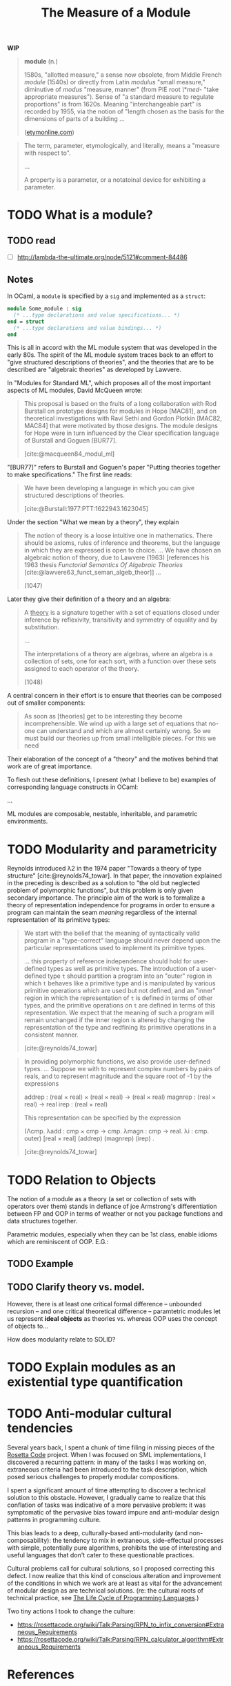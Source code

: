 #+TITLE: The Measure of a Module

*WIP*

#+BEGIN_QUOTE
*module* (n.)

1580s, "allotted measure," a sense now obsolete, from Middle French /module/
(1540s) or directly from Latin /modulus/ "small measure," diminutive of /modus/
"measure, manner" (from PIE root /\*med-/ "take appropriate measures"). Sense of
"a standard measure to regulate proportions" is from 1620s. Meaning
"interchangeable part" is recorded by 1955, via the notion of "length chosen as
the basis for the dimensions of parts of a building ...

([[https://www.etymonline.com/word/module#etymonline_v_17382][etymonline.com]])
#+END_QUOTE

#+BEGIN_QUOTE
The term, parameter, etymologically, and literally, means a "measure with
respect to".

...

A property is a parameter, or a notatoinal device for exhibiting a parameter.
#+END_QUOTE


* TODO What is a module?
** TODO read
- [ ] http://lambda-the-ultimate.org/node/5121#comment-84486

** Notes

In OCaml, a =module= is specified by a =sig= and implemented as a =struct=:

#+BEGIN_SRC ocaml
module Some_module : sig
  (* ...type declarations and value specifications... *)
end = struct
  (* ...type declarations and value bindings... *)
end
#+END_SRC

This is all in accord with the ML module system that was developed in the early
80s. The spirit of the ML module system traces back to an effort to "give
structured descriptions of theories", and the theories that are to be described
are "algebraic theories" as developed by Lawvere.

In "Modules for Standard ML", which proposes all of the most important aspects
of ML modules, David McQueen wrote:

#+BEGIN_QUOTE
This proposal is based on the fruits of a long collaboration with Rod Burstall
on prototype designs for modules in Hope [MAC81], and on theoretical
investigations with Ravi Sethi and Gordon Plotkin [MAC82, MAC84] that were
motivated by those designs. The module designs for Hope were in turn influenced
by the Clear specification language of Burstall and Goguen [BUR77].

[cite:@macqueen84_modul_ml]
#+END_QUOTE

"[BUR77]" refers to Burstall and Goguen's paper "Putting theories together to
make specifications." The first line reads:

#+BEGIN_QUOTE
We have been developing a language in which you can give structured
descriptions of theories.

[cite:@Burstall:1977:PTT:1622943.1623045]
#+END_QUOTE

Under the section "What we mean by a theory", they explain

#+BEGIN_QUOTE
The notion of theory is a loose intuitive one in mathematics. There should be
axioms, rules of inference and theorems, but the language in which they are
expressed is open to choice. ... We have chosen an algebraic notion of theory,
due to Lawvere (1963) [references his 1963 thesis /Functorial Semantics Of Algebraic
Theories/ [cite:@lawvere63_funct_seman_algeb_theor]] ...

(1047)
#+END_QUOTE

Later they give their definition of a theory and an algebra:

#+BEGIN_QUOTE
A _theory_ is a signature together with a set of equations closed under
inference by reflexivity, transitivity and symmetry of equality and by
substitution.

...

The interpretations of a theory are algebras, where an algebra is a collection
of sets, one for each sort, with a function over these sets assigned to each
operator of the theory.

(1048)
#+END_QUOTE

A central concern in their effort is to ensure that theories can be composed out
of smaller components:

#+BEGIN_QUOTE
As soon as [theories] get to be interesting they become incomprehensible. We
wind up with a large set of equations that no-one can understand and which are
almost certainly wrong. So we must build our theories up from small intelligible
pieces. For this we need
#+END_QUOTE

Their elaboration of the concept of a "theory" and the motives behind that work
are of great importance.

To flesh out these definitions, I present (what I believe to be) examples of
corresponding language constructs in OCaml:

...


ML modules are composable, nestable, inheritable, and parametric environments.

* TODO Modularity and parametricity

Reynolds introduced λ2 in the 1974 paper "Towards a theory of type structure"
[cite:@reynolds74_towar]. In that paper, the innovation explained in the
preceding is described as a solution to "the old but neglected problem of
polymorphic functions", but this problem is only given secondary importance. The
principle aim of the work is to formalize a theory of representation
independence for programs in order to ensure a program can maintain the seam
/meaning/ regardless of the internal representation of its primitive types:

#+BEGIN_QUOTE
We start with the belief that the meaning of syntactically valid program in a
"type-correct" language should never depend upon the particular representations
used to implement its primitive types.

... this property of reference independence should hold for user-defined types
as well as primitive types. The introduction of a user-defined type =t= should
partition a program into an "outer" region in which =t= behaves like a primitive
type and is manipulated by various primitive operations which are used but not
defined, and an "inner" region in which the representation of =t= is defined in
terms of other types, and the primitive operations on =t= are defined in terms
of this representation. We expect that the meaning of such a program will remain
unchanged if the inner region is altered by changing the representation of the
type and redfining its primitive operations in a consistent manner.

[cite:@reynolds74_towar]
#+END_QUOTE

#+BEGIN_QUOTE
In providing polymorphic functions, we also provide user-defined types. ... Suppose
we with to represent complex numbers by pairs of reals, and to represent
magnitude and the square root of -1 by the expressions

    addrep : (real × real) × (real × real) -> (real × real)
    magnrep : (real × real) -> real
    irep : (real × real)

This representation can be specified by the expression

    (Λcmp. λadd : cmp × cmp -> cmp. λmagn : cmp -> real. λi : cmp. outer)
        [real × real] (addrep) (magnrep) (irep) .

[cite:@reynolds74_towar]
#+END_QUOTE

* TODO Relation to Objects

The notion of a module as a theory (a set or collection of sets with operators
over them) stands in defiance of joe Armstrong's differentiation
between FP and OOP in terms of weather or not you package functions and data
structures together.

Parametric modules, especially when they can be 1st class, enable idioms which
are reminiscent of OOP. E.G.:

** TODO Example
** TODO Clarify theory vs. model.

However, there is at least one critical formal difference -- unbounded recursion
-- and one critical theoretical difference -- paramtetric modules let us
represent *ideal objects* as theories vs. whereas OOP uses the concept of
objects to...

How does modularity relate to SOLID?

* TODO Explain modules as an existential type quantification


* TODO Anti-modular cultural tendencies

Several years back, I spent a chunk of time filing in missing pieces of the
[[http://www.rosettacode.org/wiki/Rosetta_Code][Rosetta Code]] project. When I was focused on SML implementations, I discovered a
recurring pattern: in many of the tasks I was working on, extraneous criteria
had been introduced to the task description, which posed serious challenges to
properly modular compositions.

I spent a significant amount of time attempting to discover a technical solution
to this obstacle. However, I gradually came to realize that this conflation of
tasks was indicative of a more pervasive problem: it was symptomatic of the
pervasive bias toward impure and anti-modular design patterns in programming
culture.

This bias leads to a deep, culturally-based anti-modularity (and
non-composability): the tendency to mix in extraneous, side-effectual processes
with simple, potentially pure algorithms, prohibits the use of interesting and
useful languages that don't cater to these questionable practices.

Cultural problems call for cultural solutions, so I proposed correcting this
defect. I now realize that this kind of conscious alteration and improvement of the
conditions in which we work are at least as vital for the advancement of modular
design as are technical solutions. (re: the cultural roots of technical
practice, see [[https://modelviewculture.com/pieces/the-life-cycle-of-programming-languages][The Life Cycle of Programming Languages]].)

Two tiny actions I took to change the culture:

- https://rosettacode.org/wiki/Talk:Parsing/RPN_to_infix_conversion#Extraneous_Requirements
- https://rosettacode.org/wiki/Talk:Parsing/RPN_calculator_algorithm#Extraneous_Requirements

* References

#+PRINT_BIBLIOGRAPHY:
